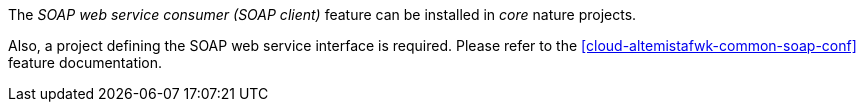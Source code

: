 
:fragment:

The _SOAP web service consumer (SOAP client)_ feature can be installed in _core_ nature projects.

Also, a project defining the SOAP web service interface is required. Please refer to the <<cloud-altemistafwk-common-soap-conf>> feature documentation.
